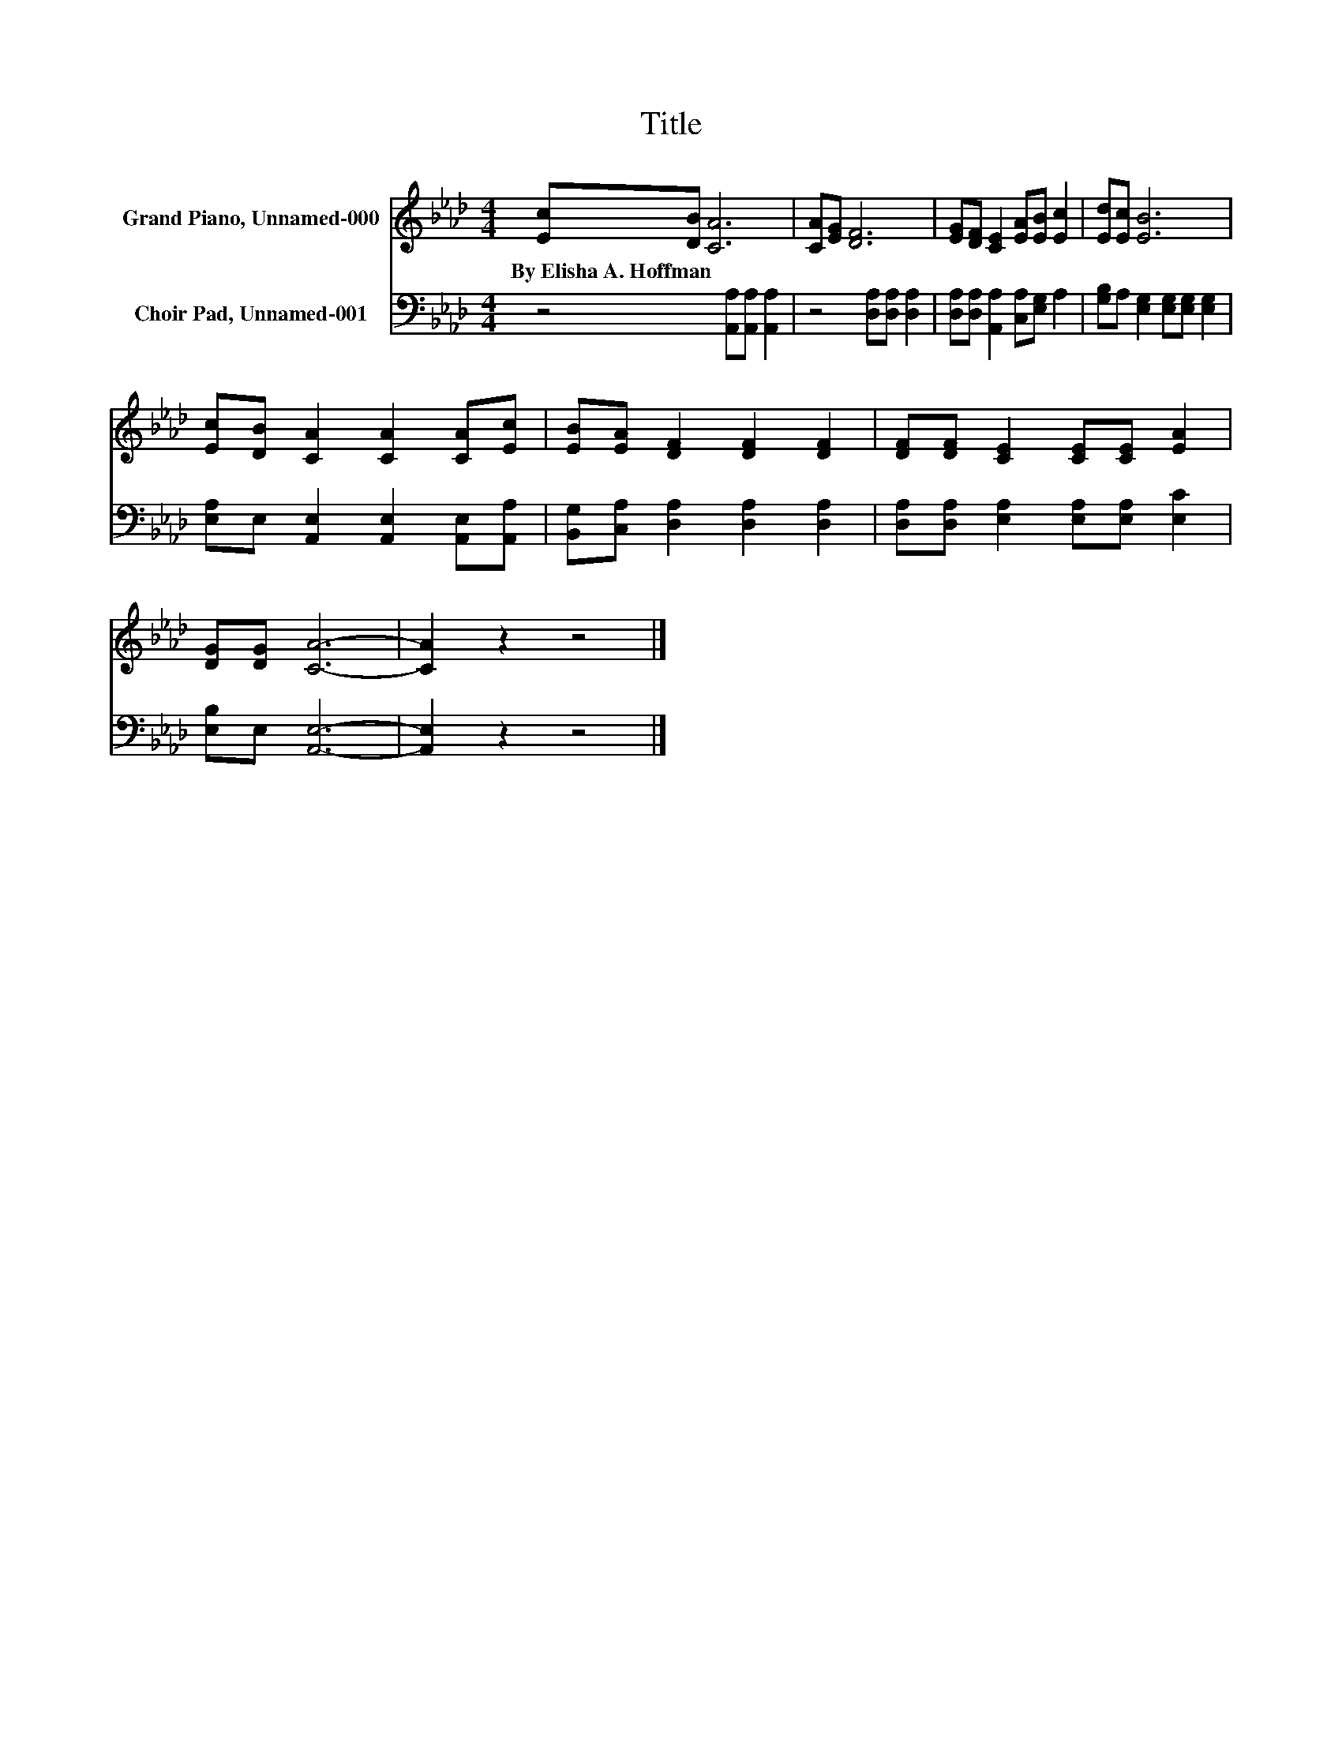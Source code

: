 X:1
T:Title
%%score 1 2
L:1/8
M:4/4
K:Ab
V:1 treble nm="Grand Piano, Unnamed-000"
V:2 bass nm="Choir Pad, Unnamed-001"
V:1
 [Ec][DB] [CA]6 | [CA][EG] [DF]6 | [EG][DF] [CE]2 [EA][EB] [Ec]2 | [Ed][Ec] [EB]6 | %4
w: By~Elisha~A.~Hoffman * *||||
 [Ec][DB] [CA]2 [CA]2 [CA][Ec] | [EB][EA] [DF]2 [DF]2 [DF]2 | [DF][DF] [CE]2 [CE][CE] [EA]2 | %7
w: |||
 [DG][DG] [CA]6- | [CA]2 z2 z4 |] %9
w: ||
V:2
 z4 [A,,A,][A,,A,] [A,,A,]2 | z4 [D,A,][D,A,] [D,A,]2 | [D,A,][D,A,] [A,,A,]2 [C,A,][E,G,] A,2 | %3
 [G,B,]A, [E,G,]2 [E,G,][E,G,] [E,G,]2 | [E,A,]E, [A,,E,]2 [A,,E,]2 [A,,E,][A,,A,] | %5
 [B,,G,][C,A,] [D,A,]2 [D,A,]2 [D,A,]2 | [D,A,][D,A,] [E,A,]2 [E,A,][E,A,] [E,C]2 | %7
 [E,B,]E, [A,,E,]6- | [A,,E,]2 z2 z4 |] %9

